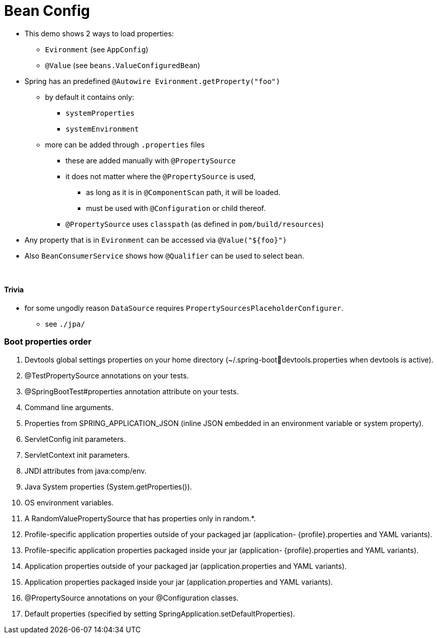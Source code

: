 = Bean Config

* This demo shows 2 ways to load properties:
** `Evironment` (see `AppConfig`)
** `@Value` (see `beans.ValueConfiguredBean`)
* Spring has an predefined `@Autowire Evironment.getProperty("foo")`
** by default it contains only:
*** `systemProperties`
*** `systemEnvironment`
** more can be added through `.properties` files
*** these are added manually with `@PropertySource`
*** it does not matter where the `@PropertySource` is used,
**** as long as it is in `@ComponentScan` path, it will be loaded.
**** must be used with `@Configuration` or child thereof.
*** `@PropertySource` uses `classpath` (as defined in `pom/build/resources`)
* Any property that is in `Evironment` can be accessed via `@Value("${foo}")`

* Also `BeanConsumerService` shows how `@Qualifier` can be used to select bean.

{empty} +

==== Trivia

* for some ungodly reason `DataSource` requires `PropertySourcesPlaceholderConfigurer`.
** see `./jpa/`

=== Boot properties order

1. Devtools global settings properties on your home directory (~/.spring-bootdevtools.properties when devtools is active).
2. @TestPropertySource annotations on your tests.
3. @SpringBootTest#properties annotation attribute on your tests.
4. Command line arguments.
5. Properties from SPRING_APPLICATION_JSON (inline JSON embedded in an environment variable or system property).
6. ServletConfig init parameters.
7. ServletContext init parameters.
8. JNDI attributes from java:comp/env.
9. Java System properties (System.getProperties()).
10. OS environment variables.
11. A RandomValuePropertySource that has properties only in random.*.
12. Profile-specific application properties outside of your packaged jar (application-
{profile}.properties and YAML variants).
13. Profile-specific application properties packaged inside your jar (application-
{profile}.properties and YAML variants).
14. Application properties outside of your packaged jar (application.properties and YAML variants).
15. Application properties packaged inside your jar (application.properties and YAML variants).
16. @PropertySource annotations on your @Configuration classes.
17. Default properties (specified by setting SpringApplication.setDefaultProperties).
